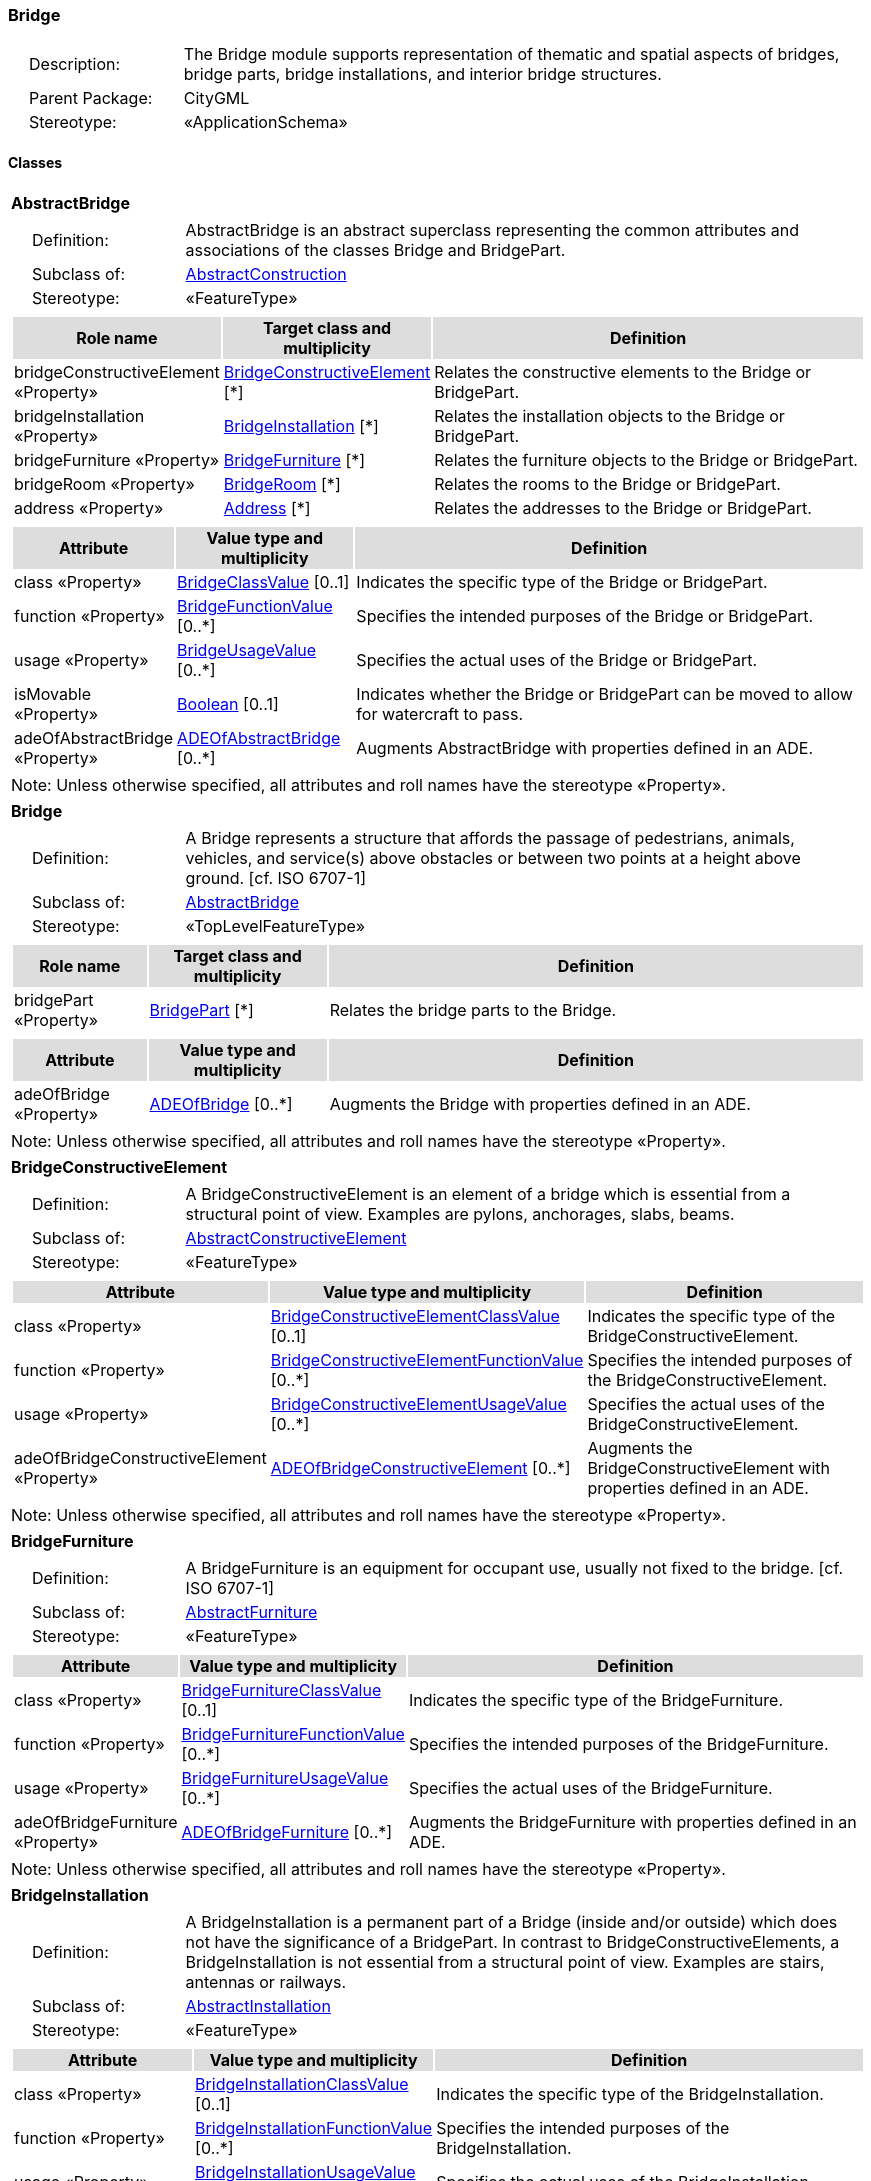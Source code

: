 [[Bridge-package-dd]]
=== Bridge

[cols="1,4",frame=none,grid=none]
|===
|{nbsp}{nbsp}{nbsp}{nbsp}Description: | The Bridge module supports representation of thematic and spatial aspects of bridges, bridge parts, bridge installations, and interior bridge structures. 
|{nbsp}{nbsp}{nbsp}{nbsp}Parent Package: | CityGML
|{nbsp}{nbsp}{nbsp}{nbsp}Stereotype: | «ApplicationSchema»
|===

==== Classes

[[AbstractBridge-section]]
[cols="1a"]
|===
|*AbstractBridge* 
|[cols="1,4",frame=none,grid=none]
!===
!{nbsp}{nbsp}{nbsp}{nbsp}Definition: ! AbstractBridge is an abstract superclass representing the common attributes and associations of the classes Bridge and BridgePart. 
!{nbsp}{nbsp}{nbsp}{nbsp}Subclass of: ! <<AbstractConstruction-section,AbstractConstruction>> 
!{nbsp}{nbsp}{nbsp}{nbsp}Stereotype: !  «FeatureType»
!===
|[cols="15,20,60",frame=none,grid=none,options="header"]
!===
!{set:cellbgcolor:#DDDDDD} *Role name* !*Target class and multiplicity*  !*Definition*
!{set:cellbgcolor:#FFFFFF} bridgeConstructiveElement «Property» !<<BridgeConstructiveElement-section,BridgeConstructiveElement>> [*] !Relates the constructive elements to the Bridge or BridgePart.
!{set:cellbgcolor:#FFFFFF} bridgeInstallation «Property» !<<BridgeInstallation-section,BridgeInstallation>> [*] !Relates the installation objects to the Bridge or BridgePart.
!{set:cellbgcolor:#FFFFFF} bridgeFurniture «Property» !<<BridgeFurniture-section,BridgeFurniture>> [*] !Relates the furniture objects to the Bridge or BridgePart.
!{set:cellbgcolor:#FFFFFF} bridgeRoom «Property» !<<BridgeRoom-section,BridgeRoom>> [*] !Relates the rooms to the Bridge or BridgePart.
!{set:cellbgcolor:#FFFFFF} address «Property» !<<Address-section,Address>> [*] !Relates the addresses to the Bridge or BridgePart.
!===
|[cols="15,20,60",frame=none,grid=none,options="header"]
!===
!{set:cellbgcolor:#DDDDDD} *Attribute* !*Value type and multiplicity* !*Definition*
 
!{set:cellbgcolor:#FFFFFF} class «Property»  !<<BridgeClassValue-section,BridgeClassValue>>  [0..1] !Indicates the specific type of the Bridge or BridgePart.
 
!{set:cellbgcolor:#FFFFFF} function «Property»  !<<BridgeFunctionValue-section,BridgeFunctionValue>>  [0..*] !Specifies the intended purposes of the Bridge or BridgePart.
 
!{set:cellbgcolor:#FFFFFF} usage «Property»  !<<BridgeUsageValue-section,BridgeUsageValue>>  [0..*] !Specifies the actual uses of the Bridge or BridgePart.
 
!{set:cellbgcolor:#FFFFFF} isMovable «Property»  !<<Boolean-section,Boolean>>  [0..1] !Indicates whether the Bridge or BridgePart can be moved to allow for watercraft to pass.
 
!{set:cellbgcolor:#FFFFFF} adeOfAbstractBridge «Property»  !<<ADEOfAbstractBridge-section,ADEOfAbstractBridge>>  [0..*] !Augments AbstractBridge with properties defined in an ADE.
!===
|{set:cellbgcolor:#FFFFFF} Note: Unless otherwise specified, all attributes and roll names have the stereotype «Property».
|=== 

[[Bridge-section]]
[cols="1a"]
|===
|*Bridge* 
|[cols="1,4",frame=none,grid=none]
!===
!{nbsp}{nbsp}{nbsp}{nbsp}Definition: ! A Bridge represents a structure that affords the passage of pedestrians, animals, vehicles, and service(s) above obstacles or between two points at a height above ground. [cf. ISO 6707-1] 
!{nbsp}{nbsp}{nbsp}{nbsp}Subclass of: ! <<AbstractBridge-section,AbstractBridge>> 
!{nbsp}{nbsp}{nbsp}{nbsp}Stereotype: !  «TopLevelFeatureType»
!===
|[cols="15,20,60",frame=none,grid=none,options="header"]
!===
!{set:cellbgcolor:#DDDDDD} *Role name* !*Target class and multiplicity*  !*Definition*
!{set:cellbgcolor:#FFFFFF} bridgePart «Property» !<<BridgePart-section,BridgePart>> [*] !Relates the bridge parts to the Bridge.
!===
|[cols="15,20,60",frame=none,grid=none,options="header"]
!===
!{set:cellbgcolor:#DDDDDD} *Attribute* !*Value type and multiplicity* !*Definition*
 
!{set:cellbgcolor:#FFFFFF} adeOfBridge «Property»  !<<ADEOfBridge-section,ADEOfBridge>>  [0..*] !Augments the Bridge with properties defined in an ADE.
!===
|{set:cellbgcolor:#FFFFFF} Note: Unless otherwise specified, all attributes and roll names have the stereotype «Property».
|=== 

[[BridgeConstructiveElement-section]]
[cols="1a"]
|===
|*BridgeConstructiveElement* 
|[cols="1,4",frame=none,grid=none]
!===
!{nbsp}{nbsp}{nbsp}{nbsp}Definition: ! A BridgeConstructiveElement is an element of a bridge which is essential from a structural point of view. Examples are pylons, anchorages, slabs, beams. 
!{nbsp}{nbsp}{nbsp}{nbsp}Subclass of: ! <<AbstractConstructiveElement-section,AbstractConstructiveElement>> 
!{nbsp}{nbsp}{nbsp}{nbsp}Stereotype: !  «FeatureType»
!===
|[cols="15,20,60",frame=none,grid=none,options="header"]
!===
!{set:cellbgcolor:#DDDDDD} *Attribute* !*Value type and multiplicity* !*Definition*
 
!{set:cellbgcolor:#FFFFFF} class «Property»  !<<BridgeConstructiveElementClassValue-section,BridgeConstructiveElementClassValue>>  [0..1] !Indicates the specific type of the BridgeConstructiveElement.
 
!{set:cellbgcolor:#FFFFFF} function «Property»  !<<BridgeConstructiveElementFunctionValue-section,BridgeConstructiveElementFunctionValue>>  [0..*] !Specifies the intended purposes of the BridgeConstructiveElement.
 
!{set:cellbgcolor:#FFFFFF} usage «Property»  !<<BridgeConstructiveElementUsageValue-section,BridgeConstructiveElementUsageValue>>  [0..*] !Specifies the actual uses of the BridgeConstructiveElement.
 
!{set:cellbgcolor:#FFFFFF} adeOfBridgeConstructiveElement «Property»  !<<ADEOfBridgeConstructiveElement-section,ADEOfBridgeConstructiveElement>>  [0..*] !Augments the BridgeConstructiveElement with properties defined in an ADE.
!===
|{set:cellbgcolor:#FFFFFF} Note: Unless otherwise specified, all attributes and roll names have the stereotype «Property».
|=== 

[[BridgeFurniture-section]]
[cols="1a"]
|===
|*BridgeFurniture* 
|[cols="1,4",frame=none,grid=none]
!===
!{nbsp}{nbsp}{nbsp}{nbsp}Definition: ! A BridgeFurniture is an equipment for occupant use, usually not fixed to the bridge. [cf. ISO 6707-1] 
!{nbsp}{nbsp}{nbsp}{nbsp}Subclass of: ! <<AbstractFurniture-section,AbstractFurniture>> 
!{nbsp}{nbsp}{nbsp}{nbsp}Stereotype: !  «FeatureType»
!===
|[cols="15,20,60",frame=none,grid=none,options="header"]
!===
!{set:cellbgcolor:#DDDDDD} *Attribute* !*Value type and multiplicity* !*Definition*
 
!{set:cellbgcolor:#FFFFFF} class «Property»  !<<BridgeFurnitureClassValue-section,BridgeFurnitureClassValue>>  [0..1] !Indicates the specific type of the BridgeFurniture.
 
!{set:cellbgcolor:#FFFFFF} function «Property»  !<<BridgeFurnitureFunctionValue-section,BridgeFurnitureFunctionValue>>  [0..*] !Specifies the intended purposes of the BridgeFurniture.
 
!{set:cellbgcolor:#FFFFFF} usage «Property»  !<<BridgeFurnitureUsageValue-section,BridgeFurnitureUsageValue>>  [0..*] !Specifies the actual uses of the BridgeFurniture.
 
!{set:cellbgcolor:#FFFFFF} adeOfBridgeFurniture «Property»  !<<ADEOfBridgeFurniture-section,ADEOfBridgeFurniture>>  [0..*] !Augments the BridgeFurniture with properties defined in an ADE.
!===
|{set:cellbgcolor:#FFFFFF} Note: Unless otherwise specified, all attributes and roll names have the stereotype «Property».
|=== 

[[BridgeInstallation-section]]
[cols="1a"]
|===
|*BridgeInstallation* 
|[cols="1,4",frame=none,grid=none]
!===
!{nbsp}{nbsp}{nbsp}{nbsp}Definition: ! A BridgeInstallation is a permanent part of a Bridge (inside and/or outside) which does not have the significance of a BridgePart. In contrast to BridgeConstructiveElements, a BridgeInstallation is not essential from a structural point of view. Examples are stairs, antennas or railways. 
!{nbsp}{nbsp}{nbsp}{nbsp}Subclass of: ! <<AbstractInstallation-section,AbstractInstallation>> 
!{nbsp}{nbsp}{nbsp}{nbsp}Stereotype: !  «FeatureType»
!===
|[cols="15,20,60",frame=none,grid=none,options="header"]
!===
!{set:cellbgcolor:#DDDDDD} *Attribute* !*Value type and multiplicity* !*Definition*
 
!{set:cellbgcolor:#FFFFFF} class «Property»  !<<BridgeInstallationClassValue-section,BridgeInstallationClassValue>>  [0..1] !Indicates the specific type of the BridgeInstallation.
 
!{set:cellbgcolor:#FFFFFF} function «Property»  !<<BridgeInstallationFunctionValue-section,BridgeInstallationFunctionValue>>  [0..*] !Specifies the intended purposes of the BridgeInstallation.
 
!{set:cellbgcolor:#FFFFFF} usage «Property»  !<<BridgeInstallationUsageValue-section,BridgeInstallationUsageValue>>  [0..*] !Specifies the actual uses of the BridgeInstallation.
 
!{set:cellbgcolor:#FFFFFF} adeOfBridgeInstallation «Property»  !<<ADEOfBridgeInstallation-section,ADEOfBridgeInstallation>>  [0..*] !Augments the BridgeInstallation with properties defined in an ADE.
!===
|{set:cellbgcolor:#FFFFFF} Note: Unless otherwise specified, all attributes and roll names have the stereotype «Property».
|=== 

[[BridgePart-section]]
[cols="1a"]
|===
|*BridgePart* 
|[cols="1,4",frame=none,grid=none]
!===
!{nbsp}{nbsp}{nbsp}{nbsp}Definition: ! A BridgePart is a physical or functional subdivision of a Bridge. It would be considered a Bridge, if it were not part of a collection of other BridgeParts. 
!{nbsp}{nbsp}{nbsp}{nbsp}Subclass of: ! <<AbstractBridge-section,AbstractBridge>> 
!{nbsp}{nbsp}{nbsp}{nbsp}Stereotype: !  «FeatureType»
!===
|[cols="15,20,60",frame=none,grid=none,options="header"]
!===
!{set:cellbgcolor:#DDDDDD} *Attribute* !*Value type and multiplicity* !*Definition*
 
!{set:cellbgcolor:#FFFFFF} adeOfBridgePart «Property»  !<<ADEOfBridgePart-section,ADEOfBridgePart>>  [0..*] !Augments the BridgePart with properties defined in an ADE.
!===
|{set:cellbgcolor:#FFFFFF} Note: Unless otherwise specified, all attributes and roll names have the stereotype «Property».
|=== 

[[BridgeRoom-section]]
[cols="1a"]
|===
|*BridgeRoom* 
|[cols="1,4",frame=none,grid=none]
!===
!{nbsp}{nbsp}{nbsp}{nbsp}Definition: ! A BridgeRoom is a space within a Bridge or BridgePart intended for human occupancy (e.g. a place of work or recreation) and/or containment (storage) of animals or things. A BridgeRoom is bounded physically and/or virtually (e.g. by ClosureSurfaces or GenericSurfaces). 
!{nbsp}{nbsp}{nbsp}{nbsp}Subclass of: ! <<AbstractUnoccupiedSpace-section,AbstractUnoccupiedSpace>> 
!{nbsp}{nbsp}{nbsp}{nbsp}Stereotype: !  «FeatureType»
!===
|[cols="15,20,60",frame=none,grid=none,options="header"]
!===
!{set:cellbgcolor:#DDDDDD} *Role name* !*Target class and multiplicity*  !*Definition*
!{set:cellbgcolor:#FFFFFF} bridgeInstallation «Property» !<<BridgeInstallation-section,BridgeInstallation>> [*] !Relates to the installation objects to the BridgeRoom.
!{set:cellbgcolor:#FFFFFF} boundary «Property» !<<AbstractThematicSurface-section,AbstractThematicSurface>> [*] !Relates to the surfaces that bound the BridgeRoom. This relation is inherited from the Core module.
!{set:cellbgcolor:#FFFFFF} bridgeFurniture «Property» !<<BridgeFurniture-section,BridgeFurniture>> [*] !Relates the furniture objects to the BridgeRoom.
!===
|[cols="15,20,60",frame=none,grid=none,options="header"]
!===
!{set:cellbgcolor:#DDDDDD} *Attribute* !*Value type and multiplicity* !*Definition*
 
!{set:cellbgcolor:#FFFFFF} class «Property»  !<<BridgeRoomClassValue-section,BridgeRoomClassValue>>  [0..1] !Indicates the specific type of the BridgeRoom.
 
!{set:cellbgcolor:#FFFFFF} function «Property»  !<<BridgeRoomFunctionValue-section,BridgeRoomFunctionValue>>  [0..*] !Specifies the intended purposes of the BridgeRoom.
 
!{set:cellbgcolor:#FFFFFF} usage «Property»  !<<BridgeRoomUsageValue-section,BridgeRoomUsageValue>>  [0..*] !Specifies the actual uses of the BridgeRoom.
 
!{set:cellbgcolor:#FFFFFF} adeOfBridgeRoom «Property»  !<<ADEOfBridgeRoom-section,ADEOfBridgeRoom>>  [0..*] !Augments the BridgeRoom with properties defined in an ADE.
!===
|{set:cellbgcolor:#FFFFFF} Note: Unless otherwise specified, all attributes and roll names have the stereotype «Property».
|===   

==== Data Types

[[ADEOfAbstractBridge-section]]
[cols="1a"]
|===
|*ADEOfAbstractBridge*
[cols="1,4",frame=none,grid=none]
!===
!{nbsp}{nbsp}{nbsp}{nbsp}Definition: ! ADEOfAbstractBridge acts as a hook to define properties within an ADE that are to be added to AbstractBridge. 
!{nbsp}{nbsp}{nbsp}{nbsp}Subclass of: ! <<-section,>> 
!{nbsp}{nbsp}{nbsp}{nbsp}Stereotype: !  «DataType»
!===
|=== 

[[ADEOfBridge-section]]
[cols="1a"]
|===
|*ADEOfBridge*
[cols="1,4",frame=none,grid=none]
!===
!{nbsp}{nbsp}{nbsp}{nbsp}Definition: ! ADEOfBridge acts as a hook to define properties within an ADE that are to be added to a Bridge. 
!{nbsp}{nbsp}{nbsp}{nbsp}Subclass of: ! <<-section,>> 
!{nbsp}{nbsp}{nbsp}{nbsp}Stereotype: !  «DataType»
!===
|=== 

[[ADEOfBridgeConstructiveElement-section]]
[cols="1a"]
|===
|*ADEOfBridgeConstructiveElement*
[cols="1,4",frame=none,grid=none]
!===
!{nbsp}{nbsp}{nbsp}{nbsp}Definition: ! ADEOfBridgeConstructiveElement acts as a hook to define properties within an ADE that are to be added to a BridgeConstructiveElement. 
!{nbsp}{nbsp}{nbsp}{nbsp}Subclass of: ! <<-section,>> 
!{nbsp}{nbsp}{nbsp}{nbsp}Stereotype: !  «DataType»
!===
|=== 

[[ADEOfBridgeFurniture-section]]
[cols="1a"]
|===
|*ADEOfBridgeFurniture*
[cols="1,4",frame=none,grid=none]
!===
!{nbsp}{nbsp}{nbsp}{nbsp}Definition: ! ADEOfBridgeFurniture acts as a hook to define properties within an ADE that are to be added to a BridgeFurniture. 
!{nbsp}{nbsp}{nbsp}{nbsp}Subclass of: ! <<-section,>> 
!{nbsp}{nbsp}{nbsp}{nbsp}Stereotype: !  «DataType»
!===
|=== 

[[ADEOfBridgeInstallation-section]]
[cols="1a"]
|===
|*ADEOfBridgeInstallation*
[cols="1,4",frame=none,grid=none]
!===
!{nbsp}{nbsp}{nbsp}{nbsp}Definition: ! ADEOfBridgeInstallation acts as a hook to define properties within an ADE that are to be added to a BridgeInstallation. 
!{nbsp}{nbsp}{nbsp}{nbsp}Subclass of: ! <<-section,>> 
!{nbsp}{nbsp}{nbsp}{nbsp}Stereotype: !  «DataType»
!===
|=== 

[[ADEOfBridgePart-section]]
[cols="1a"]
|===
|*ADEOfBridgePart*
[cols="1,4",frame=none,grid=none]
!===
!{nbsp}{nbsp}{nbsp}{nbsp}Definition: ! ADEOfBridgePart acts as a hook to define properties within an ADE that are to be added to a BridgePart. 
!{nbsp}{nbsp}{nbsp}{nbsp}Subclass of: ! <<-section,>> 
!{nbsp}{nbsp}{nbsp}{nbsp}Stereotype: !  «DataType»
!===
|=== 

[[ADEOfBridgeRoom-section]]
[cols="1a"]
|===
|*ADEOfBridgeRoom*
[cols="1,4",frame=none,grid=none]
!===
!{nbsp}{nbsp}{nbsp}{nbsp}Definition: ! ADEOfBridgeRoom acts as a hook to define properties within an ADE that are to be added to a BridgeRoom. 
!{nbsp}{nbsp}{nbsp}{nbsp}Subclass of: ! <<-section,>> 
!{nbsp}{nbsp}{nbsp}{nbsp}Stereotype: !  «DataType»
!===
|===   

==== Basic Types

none

==== Unions

none

==== Code Lists

[[BridgeClassValue-section]]
[cols="1a"]
|===
|*BridgeClassValue* 
|[cols="1,4",frame=none,grid=none]
!===
!{nbsp}{nbsp}{nbsp}{nbsp}Definition: ! BridgeClassValue is a code list used to further classify a Bridge. 
!{nbsp}{nbsp}{nbsp}{nbsp}Stereotype: !  «CodeList»
!===
|=== 

[[BridgeConstructiveElementClassValue-section]]
[cols="1a"]
|===
|*BridgeConstructiveElementClassValue* 
|[cols="1,4",frame=none,grid=none]
!===
!{nbsp}{nbsp}{nbsp}{nbsp}Definition: ! BridgeConstructiveElementClassValue is a code list used to further classify a BridgeConstructiveElement. 
!{nbsp}{nbsp}{nbsp}{nbsp}Stereotype: !  «CodeList»
!===
|=== 

[[BridgeConstructiveElementFunctionValue-section]]
[cols="1a"]
|===
|*BridgeConstructiveElementFunctionValue* 
|[cols="1,4",frame=none,grid=none]
!===
!{nbsp}{nbsp}{nbsp}{nbsp}Definition: ! BridgeConstructiveElementFunctionValue is a code list that enumerates the different purposes of a BridgeConstructiveElement. 
!{nbsp}{nbsp}{nbsp}{nbsp}Stereotype: !  «CodeList»
!===
|=== 

[[BridgeConstructiveElementUsageValue-section]]
[cols="1a"]
|===
|*BridgeConstructiveElementUsageValue* 
|[cols="1,4",frame=none,grid=none]
!===
!{nbsp}{nbsp}{nbsp}{nbsp}Definition: ! BridgeConstructiveElementUsageValue is a code list that enumerates the different uses of a BridgeConstructiveElement. 
!{nbsp}{nbsp}{nbsp}{nbsp}Stereotype: !  «CodeList»
!===
|=== 

[[BridgeFunctionValue-section]]
[cols="1a"]
|===
|*BridgeFunctionValue* 
|[cols="1,4",frame=none,grid=none]
!===
!{nbsp}{nbsp}{nbsp}{nbsp}Definition: ! BridgeFunctionValue is a code list that enumerates the different purposes of a Bridge. 
!{nbsp}{nbsp}{nbsp}{nbsp}Stereotype: !  «CodeList»
!===
|=== 

[[BridgeFurnitureClassValue-section]]
[cols="1a"]
|===
|*BridgeFurnitureClassValue* 
|[cols="1,4",frame=none,grid=none]
!===
!{nbsp}{nbsp}{nbsp}{nbsp}Definition: ! BridgeFurnitureClassValue is a code list used to further classify a BridgeFurniture. 
!{nbsp}{nbsp}{nbsp}{nbsp}Stereotype: !  «CodeList»
!===
|=== 

[[BridgeFurnitureFunctionValue-section]]
[cols="1a"]
|===
|*BridgeFurnitureFunctionValue* 
|[cols="1,4",frame=none,grid=none]
!===
!{nbsp}{nbsp}{nbsp}{nbsp}Definition: ! BridgeFurnitureFunctionValue is a code list that enumerates the different purposes of a BridgeFurniture. 
!{nbsp}{nbsp}{nbsp}{nbsp}Stereotype: !  «CodeList»
!===
|=== 

[[BridgeFurnitureUsageValue-section]]
[cols="1a"]
|===
|*BridgeFurnitureUsageValue* 
|[cols="1,4",frame=none,grid=none]
!===
!{nbsp}{nbsp}{nbsp}{nbsp}Definition: ! BridgeFurnitureUsageValue is a code list that enumerates the different uses of a BridgeFurniture. 
!{nbsp}{nbsp}{nbsp}{nbsp}Stereotype: !  «CodeList»
!===
|=== 

[[BridgeInstallationClassValue-section]]
[cols="1a"]
|===
|*BridgeInstallationClassValue* 
|[cols="1,4",frame=none,grid=none]
!===
!{nbsp}{nbsp}{nbsp}{nbsp}Definition: ! BridgeInstallationClassValue is a code list used to further classify a BridgeInstallation. 
!{nbsp}{nbsp}{nbsp}{nbsp}Stereotype: !  «CodeList»
!===
|=== 

[[BridgeInstallationFunctionValue-section]]
[cols="1a"]
|===
|*BridgeInstallationFunctionValue* 
|[cols="1,4",frame=none,grid=none]
!===
!{nbsp}{nbsp}{nbsp}{nbsp}Definition: ! BridgeInstallationFunctionValue is a code list that enumerates the different purposes of a BridgeInstallation. 
!{nbsp}{nbsp}{nbsp}{nbsp}Stereotype: !  «CodeList»
!===
|=== 

[[BridgeInstallationUsageValue-section]]
[cols="1a"]
|===
|*BridgeInstallationUsageValue* 
|[cols="1,4",frame=none,grid=none]
!===
!{nbsp}{nbsp}{nbsp}{nbsp}Definition: ! BridgeInstallationUsageValue is a code list that enumerates the different uses of a BridgeInstallation. 
!{nbsp}{nbsp}{nbsp}{nbsp}Stereotype: !  «CodeList»
!===
|=== 

[[BridgeRoomClassValue-section]]
[cols="1a"]
|===
|*BridgeRoomClassValue* 
|[cols="1,4",frame=none,grid=none]
!===
!{nbsp}{nbsp}{nbsp}{nbsp}Definition: ! BridgeRoomClassValue is a code list used to further classify a BridgeRoom. 
!{nbsp}{nbsp}{nbsp}{nbsp}Stereotype: !  «CodeList»
!===
|=== 

[[BridgeRoomFunctionValue-section]]
[cols="1a"]
|===
|*BridgeRoomFunctionValue* 
|[cols="1,4",frame=none,grid=none]
!===
!{nbsp}{nbsp}{nbsp}{nbsp}Definition: ! BridgeRoomFunctionValue is a code list that enumerates the different purposes of a BridgeRoom. 
!{nbsp}{nbsp}{nbsp}{nbsp}Stereotype: !  «CodeList»
!===
|=== 

[[BridgeRoomUsageValue-section]]
[cols="1a"]
|===
|*BridgeRoomUsageValue* 
|[cols="1,4",frame=none,grid=none]
!===
!{nbsp}{nbsp}{nbsp}{nbsp}Definition: ! BridgeRoomUsageValue is a code list that enumerates the different uses of a BridgeRoom. 
!{nbsp}{nbsp}{nbsp}{nbsp}Stereotype: !  «CodeList»
!===
|=== 

[[BridgeUsageValue-section]]
[cols="1a"]
|===
|*BridgeUsageValue* 
|[cols="1,4",frame=none,grid=none]
!===
!{nbsp}{nbsp}{nbsp}{nbsp}Definition: ! BridgeUsageValue is a code list that enumerates the different uses of a Bridge. 
!{nbsp}{nbsp}{nbsp}{nbsp}Stereotype: !  «CodeList»
!===
|===   

==== Enumerations

none
 
